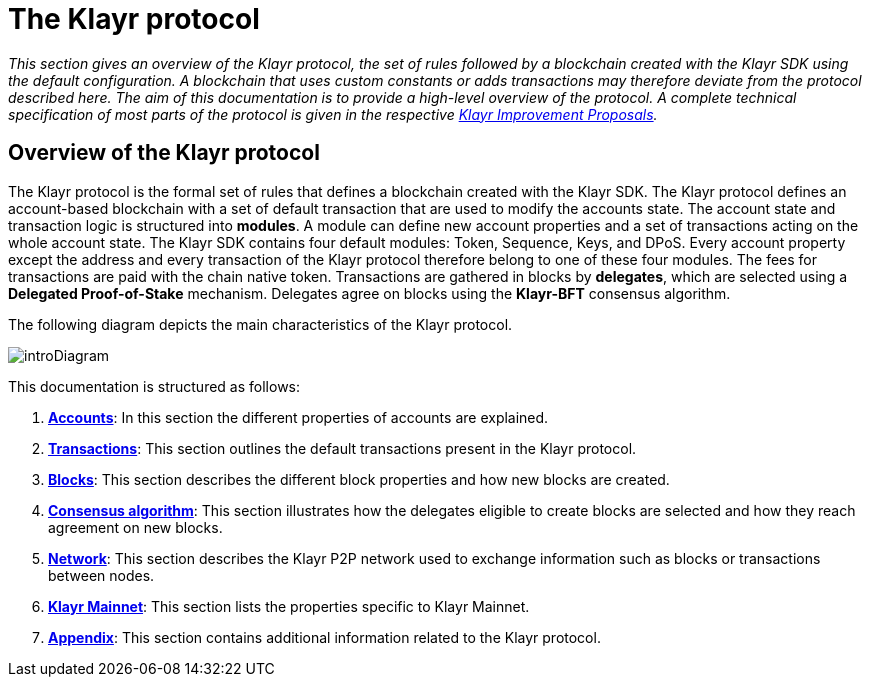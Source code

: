 = The Klayr protocol
:description: This documentation gives an overview of the Klayr protocol, the set of rules followed by a blockchain created with the Klayr SDK using the default configuration.

:url_protocol: understand-blockchain/klayr-protocol/
:url_accounts: {url_protocol}accounts.adoc
:url_transaction: {url_protocol}transactions.adoc
:url_blocks: {url_protocol}blocks.adoc
:url_consensus: {url_protocol}consensus-algorithm.adoc
:url_network: {url_protocol}network.adoc
:url_mainnet: v3@klayr-core::index.adoc#mainnet
:url_appendix: {url_protocol}appendix.adoc

_This section gives an overview of the Klayr protocol, the set of rules followed by a blockchain created with the Klayr SDK using the default configuration.
A blockchain that uses custom constants or adds transactions may therefore deviate from the protocol described here.
The aim of this documentation is to provide a high-level overview of the protocol. A complete technical specification of most parts of the protocol is given in the respective https://github.com/KlayrHQ/lips[Klayr Improvement Proposals]._

== Overview of the Klayr protocol

The Klayr protocol is the formal set of rules that defines a blockchain created with the Klayr SDK.
The Klayr protocol defines an account-based blockchain with a set of default transaction that are used to modify the accounts state.
The account state and transaction logic is structured into *modules*.
A module can define new account properties and a set of transactions acting on the whole account state.
The Klayr SDK contains four default modules: Token, Sequence, Keys, and DPoS.
Every account property except the address and every transaction of the Klayr protocol therefore belong to one of these four modules.
The fees for transactions are paid with the chain native token.
Transactions are gathered in blocks by [#index-delegates-1]#*delegates*#, which are selected using a [#index-delegated_proof_of_stake-1]#*Delegated Proof-of-Stake*# mechanism.
Delegates agree on blocks using the [#index-klayr_bft-1]#*Klayr-BFT*# consensus algorithm.

The following diagram depicts the main characteristics of the Klayr protocol.

image::protocol/intro.png[introDiagram]

This documentation is structured as follows:

. xref:{url_accounts}[*Accounts*]: In this section the different properties of accounts are explained.
. xref:{url_transaction}[*Transactions*]: This section outlines the default transactions present in the Klayr protocol.
. xref:{url_blocks}[*Blocks*]: This section describes the different block properties and how new blocks are created.
. xref:{url_consensus}[*Consensus algorithm*]: This section illustrates how the delegates eligible to create blocks are selected and how they reach agreement on new blocks.
. xref:{url_network}[*Network*]: This section describes the Klayr P2P network used to exchange information such as blocks or transactions between nodes.
. xref:{url_mainnet}[*Klayr Mainnet*]: This section lists the properties specific to Klayr Mainnet.
. xref:{url_appendix}[*Appendix*]: This section contains additional information related to the Klayr protocol.
